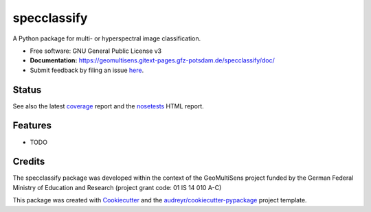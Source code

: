 ============
specclassify
============

A Python package for multi- or hyperspectral image classification.

* Free software: GNU General Public License v3
* **Documentation:** https://geomultisens.gitext-pages.gfz-potsdam.de/specclassify/doc/
* Submit feedback by filing an issue `here <https://gitext.gfz-potsdam.de/geomultisens/specclassify/issues>`__.


Status
------

.. image:: https://gitext.gfz-potsdam.de/geomultisens/specclassify/badges/master/pipeline.svg
        :target: https://gitext.gfz-potsdam.de/geomultisens/specclassify/commits/master
.. image:: https://gitext.gfz-potsdam.de/geomultisens/specclassify/badges/master/coverage.svg
        :target: https://geomultisens.gitext-pages.gfz-potsdam.de/specclassify/coverage/
.. image:: https://img.shields.io/pypi/v/specclassify.svg
        :target: https://pypi.python.org/pypi/specclassify
.. image:: https://img.shields.io/pypi/l/specclassify.svg
        :target: https://gitext.gfz-potsdam.de/geomultisens/specclassify/blob/master/LICENSE
.. image:: https://img.shields.io/pypi/pyversions/specclassify.svg
        :target: https://img.shields.io/pypi/pyversions/specclassify.svg
.. .. image:: https://img.shields.io/travis/danschef/specclassify.svg
        :target: https://travis-ci.org/danschef/specclassify
.. .. image:: https://readthedocs.org/projects/specclassify/badge/?version=latest
        :target: https://specclassify.readthedocs.io/en/latest/?badge=latest
        :alt: Documentation Status
.. .. image:: https://pyup.io/repos/github/danschef/specclassify/shield.svg
     :target: https://pyup.io/repos/github/danschef/specclassify/
     :alt: Updates

See also the latest coverage_ report and the nosetests_ HTML report.


Features
--------

* TODO


Credits
-------

The specclassify package was developed within the context of the GeoMultiSens project funded
by the German Federal Ministry of Education and Research (project grant code: 01 IS 14 010 A-C)

This package was created with Cookiecutter_ and the `audreyr/cookiecutter-pypackage`_ project template.

.. _Cookiecutter: https://github.com/audreyr/cookiecutter
.. _`audreyr/cookiecutter-pypackage`: https://github.com/audreyr/cookiecutter-pypackage
.. _coverage: https://geomultisens.gitext-pages.gfz-potsdam.de/specclassify/coverage/
.. _nosetests: https://geomultisens.gitext-pages.gfz-potsdam.de/specclassify/nosetests_reports/nosetests.html
